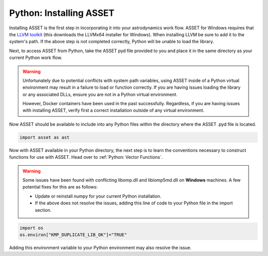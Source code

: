 Python: Installing ASSET
========================

Installing ASSET is the first step in incorporating it into your astrodynamics work flow.
ASSET for Windows requires that the `LLVM toolkit <https://github.com/llvm/llvm-project/releases/download/llvmorg-11.0.1/LLVM-11.0.1-win64.exe>`_ (this downloads the LLVMx64 installer for Windows).
When installing LLVM be sure to add it to the system's path.
If the above step is not completed correctly, Python will be unable to load the library.

Next, to access ASSET from Python, take the ASSET pyd file provided to you and place it in the same directory as your current Python work flow.

.. warning::
	Unfortunately due to potential conflicts with system path variables, using ASSET inside of a Python virtual environment may result in a failure to load or function correctly.
	If you are having issues loading the library or any associated DLLs, ensure you are not in a Python virtual environment.

	However, Docker containers have been used in the past successfully. Regardless, if you are having issues with installing ASSET, verify first a correct installation outside of any
	virtual environment.

Now ASSET should be available to include into any Python files within the directory where the ASSET .pyd file is located.


.. code-block:: python

	import asset as ast

Now with ASSET available in your Python directory, the next step is to learn the conventions necessary to construct functions for use with ASSET.
Head over to :ref:`Python: Vector Functions`.

.. warning::
	Some issues have been found with conflicting libomp.dll and libiomp5md.dll on **Windows** machines.
	A few potential fixes for this are as follows:

	* Update or reinstall numpy for your current Python installation.
	* If the above does not resolve the issues, adding this line of code to your Python file in the import section.

.. code-block:: python

		import os
		os.environ["KMP_DUPLICATE_LIB_OK"]="TRUE"

Adding this environment variable to your Python environment may also resolve the issue.

